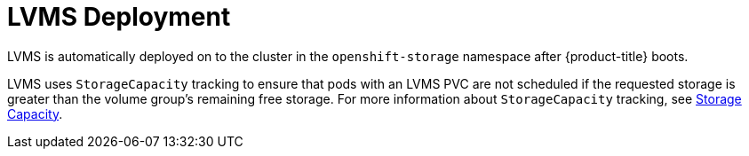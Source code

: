// Module included in the following assemblies:
//
// * microshift_networking/microshift-storage-plugin-overview.adoc

:_content-type: CONCEPT
[id="lvms-deployment"]
= LVMS Deployment

LVMS is automatically deployed on to the cluster in the `openshift-storage` namespace after {product-title} boots.

LVMS uses `StorageCapacity` tracking to ensure that pods with an LVMS PVC are not scheduled if the requested storage is greater than the volume group's remaining free storage. For more information about `StorageCapacity` tracking, see link:https://kubernetes.io/docs/concepts/storage/storage-capacity/[Storage Capacity].

